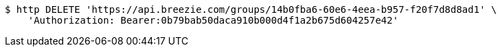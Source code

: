 [source,bash]
----
$ http DELETE 'https://api.breezie.com/groups/14b0fba6-60e6-4eea-b957-f20f7d8d8ad1' \
    'Authorization: Bearer:0b79bab50daca910b000d4f1a2b675d604257e42'
----